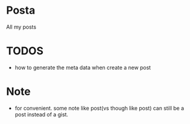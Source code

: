 * Posta

All my posts


* TODOS
- how to generate the meta data when create a new post

* Note
- for convenient. some note like post(vs though like post) can still be a post instead of a gist.